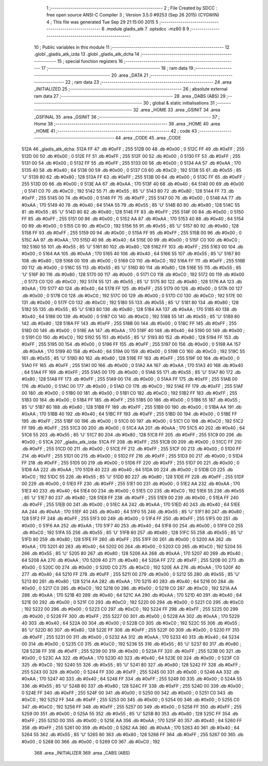                               1 ;--------------------------------------------------------
                              2 ; File Created by SDCC : free open source ANSI-C Compiler
                              3 ; Version 3.5.0 #9253 (Sep 26 2015) (CYGWIN)
                              4 ; This file was generated Tue Sep 29 21:15:00 2015
                              5 ;--------------------------------------------------------
                              6 	.module gladis_atk
                              7 	.optsdcc -mz80
                              8 	
                              9 ;--------------------------------------------------------
                             10 ; Public variables in this module
                             11 ;--------------------------------------------------------
                             12 	.globl _gladis_atk_izda
                             13 	.globl _gladis_atk_dcha
                             14 ;--------------------------------------------------------
                             15 ; special function registers
                             16 ;--------------------------------------------------------
                             17 ;--------------------------------------------------------
                             18 ; ram data
                             19 ;--------------------------------------------------------
                             20 	.area _DATA
                             21 ;--------------------------------------------------------
                             22 ; ram data
                             23 ;--------------------------------------------------------
                             24 	.area _INITIALIZED
                             25 ;--------------------------------------------------------
                             26 ; absolute external ram data
                             27 ;--------------------------------------------------------
                             28 	.area _DABS (ABS)
                             29 ;--------------------------------------------------------
                             30 ; global & static initialisations
                             31 ;--------------------------------------------------------
                             32 	.area _HOME
                             33 	.area _GSINIT
                             34 	.area _GSFINAL
                             35 	.area _GSINIT
                             36 ;--------------------------------------------------------
                             37 ; Home
                             38 ;--------------------------------------------------------
                             39 	.area _HOME
                             40 	.area _HOME
                             41 ;--------------------------------------------------------
                             42 ; code
                             43 ;--------------------------------------------------------
                             44 	.area _CODE
                             45 	.area _CODE
   512A                      46 _gladis_atk_dcha:
   512A FF                   47 	.db #0xFF	; 255
   512B 00                   48 	.db #0x00	; 0
   512C FF                   49 	.db #0xFF	; 255
   512D 00                   50 	.db #0x00	; 0
   512E FF                   51 	.db #0xFF	; 255
   512F 00                   52 	.db #0x00	; 0
   5130 FF                   53 	.db #0xFF	; 255
   5131 00                   54 	.db #0x00	; 0
   5132 FF                   55 	.db #0xFF	; 255
   5133 00                   56 	.db #0x00	; 0
   5134 AA                   57 	.db #0xAA	; 170
   5135 40                   58 	.db #0x40	; 64
   5136 00                   59 	.db #0x00	; 0
   5137 C0                   60 	.db #0xC0	; 192
   5138 55                   61 	.db #0x55	; 85	'U'
   5139 80                   62 	.db #0x80	; 128
   513A FF                   63 	.db #0xFF	; 255
   513B 00                   64 	.db #0x00	; 0
   513C FF                   65 	.db #0xFF	; 255
   513D 00                   66 	.db #0x00	; 0
   513E AA                   67 	.db #0xAA	; 170
   513F 40                   68 	.db #0x40	; 64
   5140 00                   69 	.db #0x00	; 0
   5141 C0                   70 	.db #0xC0	; 192
   5142 55                   71 	.db #0x55	; 85	'U'
   5143 80                   72 	.db #0x80	; 128
   5144 FF                   73 	.db #0xFF	; 255
   5145 00                   74 	.db #0x00	; 0
   5146 FF                   75 	.db #0xFF	; 255
   5147 00                   76 	.db #0x00	; 0
   5148 AA                   77 	.db #0xAA	; 170
   5149 40                   78 	.db #0x40	; 64
   514A 55                   79 	.db #0x55	; 85	'U'
   514B 80                   80 	.db #0x80	; 128
   514C 55                   81 	.db #0x55	; 85	'U'
   514D 80                   82 	.db #0x80	; 128
   514E FF                   83 	.db #0xFF	; 255
   514F 00                   84 	.db #0x00	; 0
   5150 FF                   85 	.db #0xFF	; 255
   5151 00                   86 	.db #0x00	; 0
   5152 AA                   87 	.db #0xAA	; 170
   5153 40                   88 	.db #0x40	; 64
   5154 00                   89 	.db #0x00	; 0
   5155 C0                   90 	.db #0xC0	; 192
   5156 55                   91 	.db #0x55	; 85	'U'
   5157 80                   92 	.db #0x80	; 128
   5158 FF                   93 	.db #0xFF	; 255
   5159 00                   94 	.db #0x00	; 0
   515A FF                   95 	.db #0xFF	; 255
   515B 00                   96 	.db #0x00	; 0
   515C AA                   97 	.db #0xAA	; 170
   515D 40                   98 	.db #0x40	; 64
   515E 00                   99 	.db #0x00	; 0
   515F C0                  100 	.db #0xC0	; 192
   5160 55                  101 	.db #0x55	; 85	'U'
   5161 80                  102 	.db #0x80	; 128
   5162 FF                  103 	.db #0xFF	; 255
   5163 00                  104 	.db #0x00	; 0
   5164 AA                  105 	.db #0xAA	; 170
   5165 40                  106 	.db #0x40	; 64
   5166 55                  107 	.db #0x55	; 85	'U'
   5167 80                  108 	.db #0x80	; 128
   5168 00                  109 	.db #0x00	; 0
   5169 C0                  110 	.db #0xC0	; 192
   516A FF                  111 	.db #0xFF	; 255
   516B 00                  112 	.db #0x00	; 0
   516C 55                  113 	.db #0x55	; 85	'U'
   516D 80                  114 	.db #0x80	; 128
   516E 55                  115 	.db #0x55	; 85	'U'
   516F 80                  116 	.db #0x80	; 128
   5170 00                  117 	.db #0x00	; 0
   5171 C0                  118 	.db #0xC0	; 192
   5172 00                  119 	.db #0x00	; 0
   5173 C0                  120 	.db #0xC0	; 192
   5174 55                  121 	.db #0x55	; 85	'U'
   5175 80                  122 	.db #0x80	; 128
   5176 AA                  123 	.db #0xAA	; 170
   5177 40                  124 	.db #0x40	; 64
   5178 FF                  125 	.db #0xFF	; 255
   5179 00                  126 	.db #0x00	; 0
   517A 00                  127 	.db #0x00	; 0
   517B C0                  128 	.db #0xC0	; 192
   517C 00                  129 	.db #0x00	; 0
   517D C0                  130 	.db #0xC0	; 192
   517E 00                  131 	.db #0x00	; 0
   517F C0                  132 	.db #0xC0	; 192
   5180 55                  133 	.db #0x55	; 85	'U'
   5181 80                  134 	.db #0x80	; 128
   5182 55                  135 	.db #0x55	; 85	'U'
   5183 80                  136 	.db #0x80	; 128
   5184 AA                  137 	.db #0xAA	; 170
   5185 40                  138 	.db #0x40	; 64
   5186 00                  139 	.db #0x00	; 0
   5187 C0                  140 	.db #0xC0	; 192
   5188 55                  141 	.db #0x55	; 85	'U'
   5189 80                  142 	.db #0x80	; 128
   518A FF                  143 	.db #0xFF	; 255
   518B 00                  144 	.db #0x00	; 0
   518C FF                  145 	.db #0xFF	; 255
   518D 00                  146 	.db #0x00	; 0
   518E AA                  147 	.db #0xAA	; 170
   518F 40                  148 	.db #0x40	; 64
   5190 00                  149 	.db #0x00	; 0
   5191 C0                  150 	.db #0xC0	; 192
   5192 55                  151 	.db #0x55	; 85	'U'
   5193 80                  152 	.db #0x80	; 128
   5194 FF                  153 	.db #0xFF	; 255
   5195 00                  154 	.db #0x00	; 0
   5196 FF                  155 	.db #0xFF	; 255
   5197 00                  156 	.db #0x00	; 0
   5198 AA                  157 	.db #0xAA	; 170
   5199 40                  158 	.db #0x40	; 64
   519A 00                  159 	.db #0x00	; 0
   519B C0                  160 	.db #0xC0	; 192
   519C 55                  161 	.db #0x55	; 85	'U'
   519D 80                  162 	.db #0x80	; 128
   519E FF                  163 	.db #0xFF	; 255
   519F 00                  164 	.db #0x00	; 0
   51A0 FF                  165 	.db #0xFF	; 255
   51A1 00                  166 	.db #0x00	; 0
   51A2 AA                  167 	.db #0xAA	; 170
   51A3 40                  168 	.db #0x40	; 64
   51A4 FF                  169 	.db #0xFF	; 255
   51A5 00                  170 	.db #0x00	; 0
   51A6 55                  171 	.db #0x55	; 85	'U'
   51A7 80                  172 	.db #0x80	; 128
   51A8 FF                  173 	.db #0xFF	; 255
   51A9 00                  174 	.db #0x00	; 0
   51AA FF                  175 	.db #0xFF	; 255
   51AB 00                  176 	.db #0x00	; 0
   51AC 00                  177 	.db #0x00	; 0
   51AD C0                  178 	.db #0xC0	; 192
   51AE FF                  179 	.db #0xFF	; 255
   51AF 00                  180 	.db #0x00	; 0
   51B0 00                  181 	.db #0x00	; 0
   51B1 C0                  182 	.db #0xC0	; 192
   51B2 FF                  183 	.db #0xFF	; 255
   51B3 00                  184 	.db #0x00	; 0
   51B4 FF                  185 	.db #0xFF	; 255
   51B5 00                  186 	.db #0x00	; 0
   51B6 55                  187 	.db #0x55	; 85	'U'
   51B7 80                  188 	.db #0x80	; 128
   51B8 FF                  189 	.db #0xFF	; 255
   51B9 00                  190 	.db #0x00	; 0
   51BA AA                  191 	.db #0xAA	; 170
   51BB 40                  192 	.db #0x40	; 64
   51BC FF                  193 	.db #0xFF	; 255
   51BD 00                  194 	.db #0x00	; 0
   51BE FF                  195 	.db #0xFF	; 255
   51BF 00                  196 	.db #0x00	; 0
   51C0 00                  197 	.db #0x00	; 0
   51C1 C0                  198 	.db #0xC0	; 192
   51C2 FF                  199 	.db #0xFF	; 255
   51C3 00                  200 	.db #0x00	; 0
   51C4 AA                  201 	.db #0xAA	; 170
   51C5 40                  202 	.db #0x40	; 64
   51C6 55                  203 	.db #0x55	; 85	'U'
   51C7 80                  204 	.db #0x80	; 128
   51C8 FF                  205 	.db #0xFF	; 255
   51C9 00                  206 	.db #0x00	; 0
   51CA                     207 _gladis_atk_izda:
   51CA FF                  208 	.db #0xFF	; 255
   51CB 00                  209 	.db #0x00	; 0
   51CC FF                  210 	.db #0xFF	; 255
   51CD 00                  211 	.db #0x00	; 0
   51CE FF                  212 	.db #0xFF	; 255
   51CF 00                  213 	.db #0x00	; 0
   51D0 FF                  214 	.db #0xFF	; 255
   51D1 00                  215 	.db #0x00	; 0
   51D2 FF                  216 	.db #0xFF	; 255
   51D3 00                  217 	.db #0x00	; 0
   51D4 FF                  218 	.db #0xFF	; 255
   51D5 00                  219 	.db #0x00	; 0
   51D6 FF                  220 	.db #0xFF	; 255
   51D7 00                  221 	.db #0x00	; 0
   51D8 AA                  222 	.db #0xAA	; 170
   51D9 40                  223 	.db #0x40	; 64
   51DA 00                  224 	.db #0x00	; 0
   51DB C0                  225 	.db #0xC0	; 192
   51DC 55                  226 	.db #0x55	; 85	'U'
   51DD 80                  227 	.db #0x80	; 128
   51DE FF                  228 	.db #0xFF	; 255
   51DF 00                  229 	.db #0x00	; 0
   51E0 FF                  230 	.db #0xFF	; 255
   51E1 00                  231 	.db #0x00	; 0
   51E2 AA                  232 	.db #0xAA	; 170
   51E3 40                  233 	.db #0x40	; 64
   51E4 00                  234 	.db #0x00	; 0
   51E5 C0                  235 	.db #0xC0	; 192
   51E6 55                  236 	.db #0x55	; 85	'U'
   51E7 80                  237 	.db #0x80	; 128
   51E8 FF                  238 	.db #0xFF	; 255
   51E9 00                  239 	.db #0x00	; 0
   51EA FF                  240 	.db #0xFF	; 255
   51EB 00                  241 	.db #0x00	; 0
   51EC AA                  242 	.db #0xAA	; 170
   51ED 40                  243 	.db #0x40	; 64
   51EE AA                  244 	.db #0xAA	; 170
   51EF 40                  245 	.db #0x40	; 64
   51F0 55                  246 	.db #0x55	; 85	'U'
   51F1 80                  247 	.db #0x80	; 128
   51F2 FF                  248 	.db #0xFF	; 255
   51F3 00                  249 	.db #0x00	; 0
   51F4 FF                  250 	.db #0xFF	; 255
   51F5 00                  251 	.db #0x00	; 0
   51F6 AA                  252 	.db #0xAA	; 170
   51F7 40                  253 	.db #0x40	; 64
   51F8 00                  254 	.db #0x00	; 0
   51F9 C0                  255 	.db #0xC0	; 192
   51FA 55                  256 	.db #0x55	; 85	'U'
   51FB 80                  257 	.db #0x80	; 128
   51FC 55                  258 	.db #0x55	; 85	'U'
   51FD 80                  259 	.db #0x80	; 128
   51FE FF                  260 	.db #0xFF	; 255
   51FF 00                  261 	.db #0x00	; 0
   5200 AA                  262 	.db #0xAA	; 170
   5201 40                  263 	.db #0x40	; 64
   5202 00                  264 	.db #0x00	; 0
   5203 C0                  265 	.db #0xC0	; 192
   5204 55                  266 	.db #0x55	; 85	'U'
   5205 80                  267 	.db #0x80	; 128
   5206 AA                  268 	.db #0xAA	; 170
   5207 40                  269 	.db #0x40	; 64
   5208 AA                  270 	.db #0xAA	; 170
   5209 40                  271 	.db #0x40	; 64
   520A FF                  272 	.db #0xFF	; 255
   520B 00                  273 	.db #0x00	; 0
   520C 00                  274 	.db #0x00	; 0
   520D C0                  275 	.db #0xC0	; 192
   520E AA                  276 	.db #0xAA	; 170
   520F 40                  277 	.db #0x40	; 64
   5210 FF                  278 	.db #0xFF	; 255
   5211 00                  279 	.db #0x00	; 0
   5212 55                  280 	.db #0x55	; 85	'U'
   5213 80                  281 	.db #0x80	; 128
   5214 AA                  282 	.db #0xAA	; 170
   5215 40                  283 	.db #0x40	; 64
   5216 00                  284 	.db #0x00	; 0
   5217 C0                  285 	.db #0xC0	; 192
   5218 00                  286 	.db #0x00	; 0
   5219 C0                  287 	.db #0xC0	; 192
   521A AA                  288 	.db #0xAA	; 170
   521B 40                  289 	.db #0x40	; 64
   521C AA                  290 	.db #0xAA	; 170
   521D 40                  291 	.db #0x40	; 64
   521E 00                  292 	.db #0x00	; 0
   521F C0                  293 	.db #0xC0	; 192
   5220 00                  294 	.db #0x00	; 0
   5221 C0                  295 	.db #0xC0	; 192
   5222 00                  296 	.db #0x00	; 0
   5223 C0                  297 	.db #0xC0	; 192
   5224 FF                  298 	.db #0xFF	; 255
   5225 00                  299 	.db #0x00	; 0
   5226 FF                  300 	.db #0xFF	; 255
   5227 00                  301 	.db #0x00	; 0
   5228 AA                  302 	.db #0xAA	; 170
   5229 40                  303 	.db #0x40	; 64
   522A 00                  304 	.db #0x00	; 0
   522B C0                  305 	.db #0xC0	; 192
   522C 55                  306 	.db #0x55	; 85	'U'
   522D 80                  307 	.db #0x80	; 128
   522E FF                  308 	.db #0xFF	; 255
   522F 00                  309 	.db #0x00	; 0
   5230 FF                  310 	.db #0xFF	; 255
   5231 00                  311 	.db #0x00	; 0
   5232 AA                  312 	.db #0xAA	; 170
   5233 40                  313 	.db #0x40	; 64
   5234 00                  314 	.db #0x00	; 0
   5235 C0                  315 	.db #0xC0	; 192
   5236 55                  316 	.db #0x55	; 85	'U'
   5237 80                  317 	.db #0x80	; 128
   5238 FF                  318 	.db #0xFF	; 255
   5239 00                  319 	.db #0x00	; 0
   523A FF                  320 	.db #0xFF	; 255
   523B 00                  321 	.db #0x00	; 0
   523C AA                  322 	.db #0xAA	; 170
   523D 40                  323 	.db #0x40	; 64
   523E 00                  324 	.db #0x00	; 0
   523F C0                  325 	.db #0xC0	; 192
   5240 55                  326 	.db #0x55	; 85	'U'
   5241 80                  327 	.db #0x80	; 128
   5242 FF                  328 	.db #0xFF	; 255
   5243 00                  329 	.db #0x00	; 0
   5244 FF                  330 	.db #0xFF	; 255
   5245 00                  331 	.db #0x00	; 0
   5246 AA                  332 	.db #0xAA	; 170
   5247 40                  333 	.db #0x40	; 64
   5248 FF                  334 	.db #0xFF	; 255
   5249 00                  335 	.db #0x00	; 0
   524A 55                  336 	.db #0x55	; 85	'U'
   524B 80                  337 	.db #0x80	; 128
   524C FF                  338 	.db #0xFF	; 255
   524D 00                  339 	.db #0x00	; 0
   524E FF                  340 	.db #0xFF	; 255
   524F 00                  341 	.db #0x00	; 0
   5250 00                  342 	.db #0x00	; 0
   5251 C0                  343 	.db #0xC0	; 192
   5252 FF                  344 	.db #0xFF	; 255
   5253 00                  345 	.db #0x00	; 0
   5254 00                  346 	.db #0x00	; 0
   5255 C0                  347 	.db #0xC0	; 192
   5256 FF                  348 	.db #0xFF	; 255
   5257 00                  349 	.db #0x00	; 0
   5258 FF                  350 	.db #0xFF	; 255
   5259 00                  351 	.db #0x00	; 0
   525A 55                  352 	.db #0x55	; 85	'U'
   525B 80                  353 	.db #0x80	; 128
   525C FF                  354 	.db #0xFF	; 255
   525D 00                  355 	.db #0x00	; 0
   525E AA                  356 	.db #0xAA	; 170
   525F 40                  357 	.db #0x40	; 64
   5260 FF                  358 	.db #0xFF	; 255
   5261 00                  359 	.db #0x00	; 0
   5262 AA                  360 	.db #0xAA	; 170
   5263 40                  361 	.db #0x40	; 64
   5264 55                  362 	.db #0x55	; 85	'U'
   5265 80                  363 	.db #0x80	; 128
   5266 FF                  364 	.db #0xFF	; 255
   5267 00                  365 	.db #0x00	; 0
   5268 00                  366 	.db #0x00	; 0
   5269 C0                  367 	.db #0xC0	; 192
                            368 	.area _INITIALIZER
                            369 	.area _CABS (ABS)
